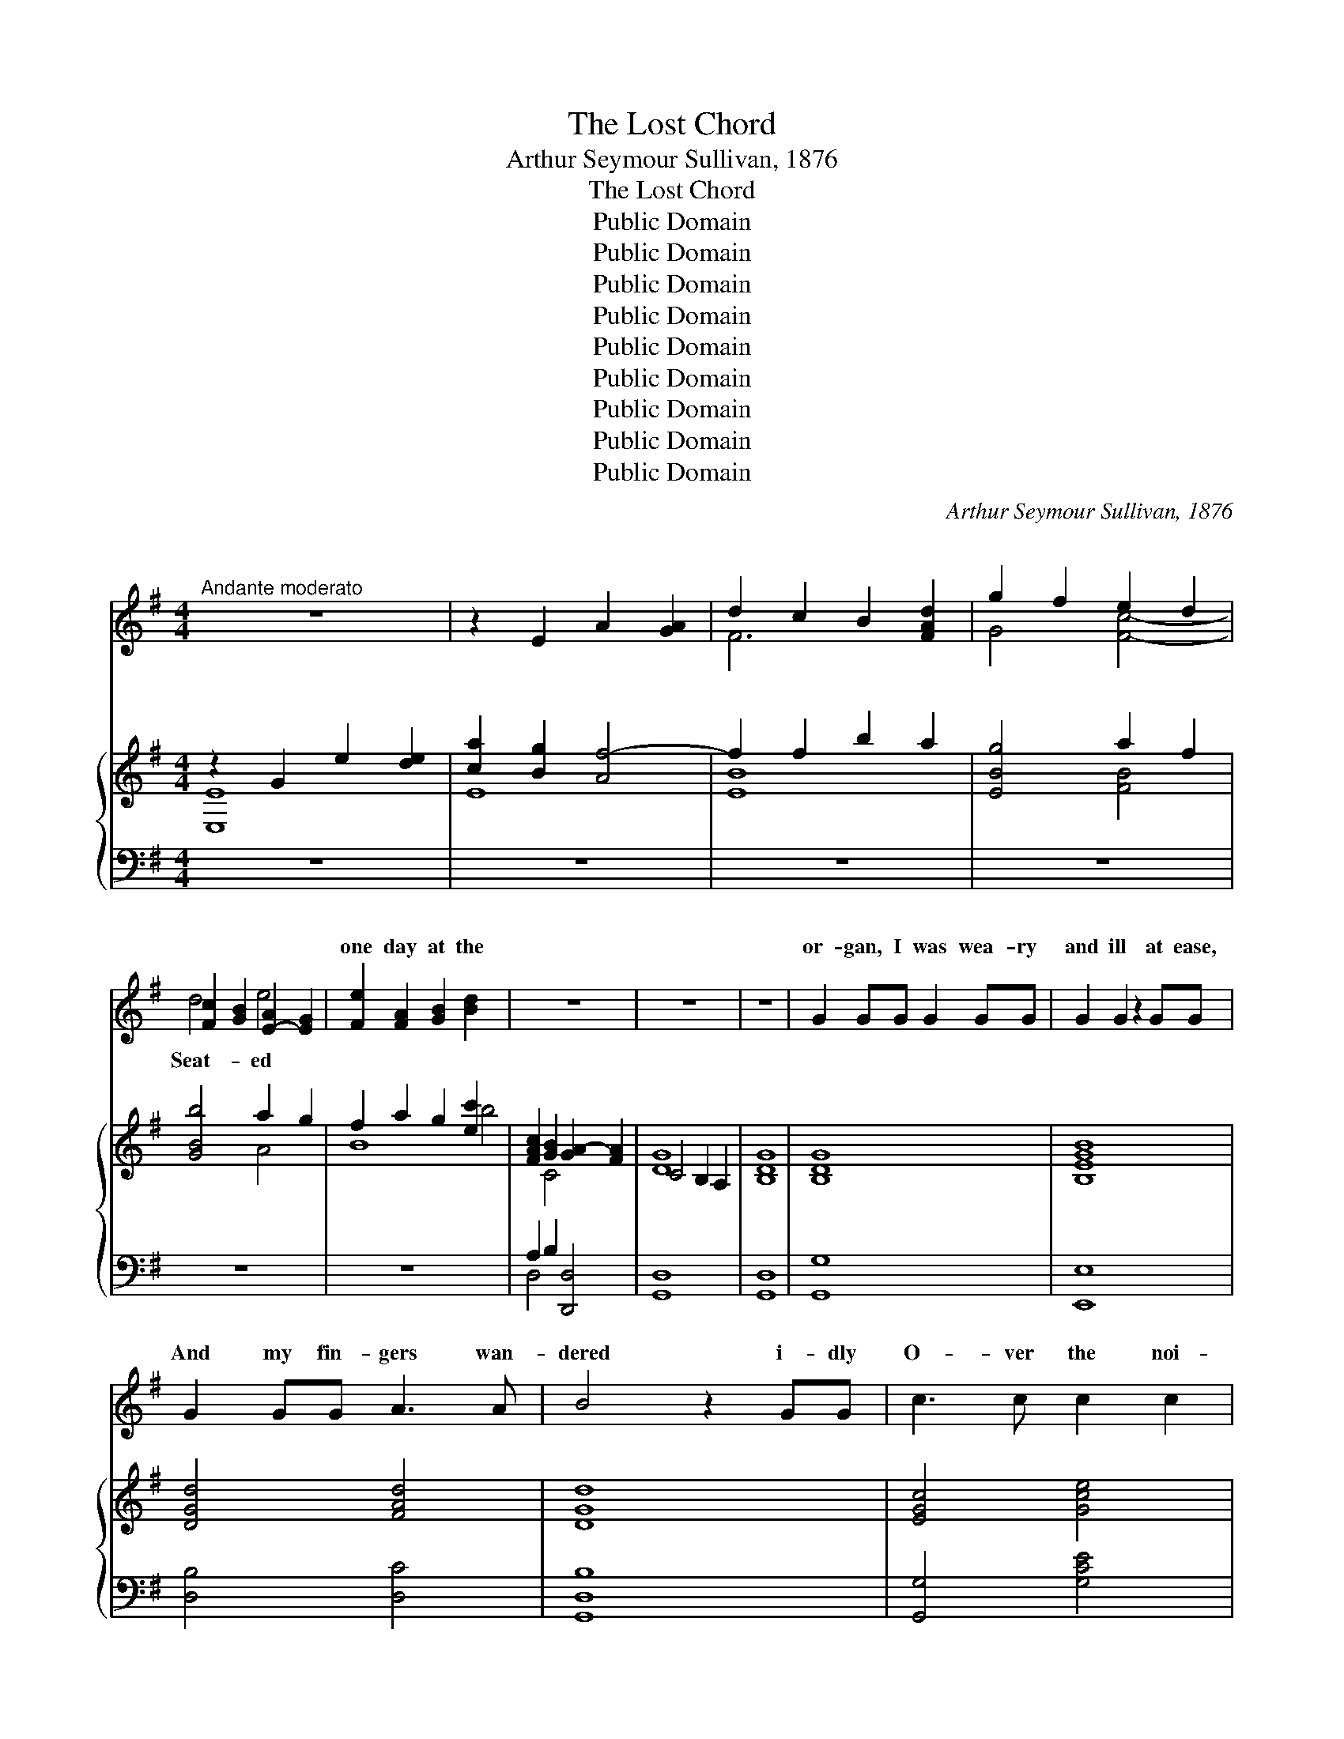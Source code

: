X:1
T:The Lost Chord
T:Arthur Seymour Sullivan, 1876
T:The Lost Chord
T:Public Domain
T:Public Domain
T:Public Domain
T:Public Domain
T:Public Domain
T:Public Domain
T:Public Domain
T:Public Domain
T:Public Domain
C:Arthur Seymour Sullivan, 1876
Z:Public Domain
%%score ( 1 2 ) { ( 3 4 ) | ( 5 6 ) }
L:1/8
M:4/4
K:G
V:1 treble 
V:2 treble 
V:3 treble 
V:4 treble 
V:5 bass 
V:6 bass 
V:1
"^Andante moderato" z8 | z2 E2 A2 [GA]2 | d2 c2 B2 [FAd]2 | g2 f2 e2 d2 | %4
w: |~ ~ ~|~ ~ ~ ~|~ ~ ~ ~|
 [Fc]2 [GB]2 [E-A]2 [EG]2 | [Fe]2 [FA]2 [GB]2 [Bd]2 x4 | z8 | z8 | z8 | G2 GG G2 GG | G2 G2 z2 GG | %11
w: * ~ ~ *|one day at the||||or- gan, I was wea- ry|and ill at ease,|
 G2 GG A3 A | B4 z2 GG | c3 c c2 c2 | B4 A4 | G2 AB A2 G2 | F4 z2 D2 | E2 ^E2 F2 GG | B2 A2 z2 F2 | %19
w: And my fin- gers wan-|dered i- dly|O- ver the noi-|sy keys;|I know not what I|was play-|ing, Or what I was|dream- ing then,|
 ^G2 ^AA B2 ^c2 | d4 z2 DD | B2 c2 d2 B2 | G2 A2 B2 c2 | B2 AG A2 F2!f! | G4 A2 A2 | c4 B2 G2 | %26
w: But I struck one chord|of mu- sic,|Like the sound of|a great A- men,|Like the sound of a|gr- e- a-|t A- men.|
"^poco rall." GFGE A4 | G6 z2 | z8 x4 | z8 | z8 | z4 z2 D2 | G2 GG G2 G2 | G2 G2 z2 GG | %34
w: It flood- ed the crim-|son||||twi-|light, Like the close of|an an- gel’s psalm,|
 G2 GG A3 A | B4 z2 GG | c2 cc c2 c2 | B4 A2 AA | G2 (AB) A>A G2 | F4 z2 D2 | EE ^E2 F2 G2 | %41
w: And it lay on my|fe- vered spi-|rit, With a touch of|in- fi- nite calm,|It qui- * et- ed pain|and sor-|row, Like love o- ver-|
 B2 A2 z2 F2 | ^G2 ^AA B2 ^c2 | d6 D2 | BB c2 d2 B2 | (G2 A2) B2 c2 | B2 AG A2 F2 | G4 z2 G2 | %48
w: comi- ng strife,|It seemed the har- mon-|ious e-|cho From our d- is-|cord- * ant life,|It linked all the per-|plexed mean-|
 G2 FF F2 G2 | F2 E2 z2 DD | c4 c3 c | B4 z2 G2"^poco a poco piu animato" | G2 FF F2 GG | %53
w: ings In- to one per-|fect peace, And trem-|bled a- way|in- to|si- lence, As if it were|
 F2 E2 z2 E2 | E2 ^DE F3 E | ^D4 z2!f! B"^agitato"B | c2 cc c3 c | c2 B2 z2 B2 | ^A2 A2 A3 A | %59
w: loth to cease;|I have sought but I|seek it vain-|ly, That one lost chord|di- vine, Which|came from the soul|
 A4 z2 A2 | ^G2 BB e2 B=G | G2 F2 z2 F2 | E3 E E2 E2 | F6 z2 | z4!f! z2 D2 | %65
w: of the|or- gan, And en- tered in-|to mine. It|may be that death’s|bright|an-|
"^grandioso" G2 GG G2 G2 | G2 G4 G2 | G2 GG A3 A | B4 z2 G2 | c2 cc c2 cc | B4 A2 A2 | %71
w: gel Will speak in that|chord a- gain;|It may be that on-|ly in|Heav’n I shall hear that great|A- men. It|
 G2 (AB) A2 G2 | F4 z2 D2 | d2 dd B2 B2 | G4 E2 E2 | c2 cc A2 A2 | D6 G2 | G2 AA B2 dd | %78
w: may be * that death’s|bright an-|gel Will speak in that|chord a- gain;|It may be that on-|ly in|Heav’n I shall hear that great|
 g4"^con gran forza" G2 c2 | B6 B2 | G4 A4 | G8- | G6 z2 | z8 | z8 |] %85
w: A- men. *|||||||
V:2
 x8 | x8 | F6 x2 | G4 [Fc]4- | d4 e4- | x12 | x8 | x8 | x8 | x8 | x8 | x8 | x8 | x8 | x8 | x8 | %16
w: ||~|~ ~|Seat- ed||||||||||||
 x8 | x8 | x8 | x8 | x8 | x8 | x8 | x8 | x8 | x8 | x8 | x8 | x12 | x8 | x8 | x8 | x8 | x8 | x8 | %35
w: |||||||||||||||||||
 x8 | x8 | x8 | x8 | x8 | x8 | x8 | x8 | x8 | x8 | x8 | x8 | x8 | x8 | x8 | x8 | x8 | x8 | x8 | %54
w: |||||||||||||||||||
 x8 | x8 | x8 | x8 | x8 | x8 | x8 | x8 | x8 | x8 | x8 | x8 | x8 | x8 | x8 | x8 | x8 | x8 | x8 | %73
w: |||||||||||||||||||
 x8 | x8 | x8 | x8 | x8 | x8 | x8 | x8 | x8 | x8 | x8 | x8 |] %85
w: ||||||||||||
V:3
 z2 G2 e2 [de]2 | [ca]2 [Bg]2 [Af-]4 | f2 f2 b2 a2 | [EBg]4 a2 f2 | [GBb]4 a2 g2 | %5
 f2 a2 g2 [ec']2 x4 | [FAc]2 [GB]2 [GA-]2 [FA]2 | C4 B,2 A,2 | [B,DG]8 | [B,DG]8 | [B,EGB]8 | %11
 [DGd]4 [FAd]4 | [DGd]8 | [EGc]4 [Gce]4 | [GBg]4 [Ad]4 | G2 AB A2 G2 | F4 D4 | E2 ^E2 F2 G2 | %18
 [GB]2 [FA]2 z2 [Ff]2 | [df]2 [^ce]2 [FBd]2 [EF^Ac]2 | [DFBd]2 [DFB]2 [EGc]2 [DFd]2 | %21
 [DGB]4 [DFB]4 | [B,EG]2 [CEA]2 [DGB]2 [EGc]2 | [DGB]2 [CD-A][B,DG] [CD-A]2 [A,DF]2 | %24
 [G,CG]4 [C=FA]2 [CFA]2 | [CEG]4 [G,B,G]2 [G,^CG]2 | [A,DG]4 [CDA]4 | [B,DG]2 D2 G2 [FG]2 | %28
 [Ec]2 [Be]2 a2 g2 x4 | [Af]2 [ce]2 [Bd]2 [FAc]2 | [GB]2 [DG]2 [C-G]2 [CF]2 | %31
 ([CD-G-]4 [B,DG]2) z2 | (g2 d2 g2 a2) | b2 g2 b2 c'2 | d'2 b2 [ga]2 [fd']2 | d2 B2 G2 [GB]2 | %36
 c2 d2 e2 f2 | f2 d2- d2 d2- | [Gd]2 AB A2 G2 | [Fd]2 A2 F2 D2 | ^c2 B2 A2 G2 | %41
 [^CEG]2 [DF]2 A2 [Ff]2 | f2 e2 [Fd]2 [^A^c]2 | [Bd]2 D2 E2 F2 | [Bg]4 [Bdf]4 | B2 c2 d2 [cg]2 | %46
 [Bd]4 [cd]4 | [GBd]2 [Gg]2 [Gg]2 [Gg]2 | [Gg]2 [Gg]2 [Gg]2 [Gg]2 | [Gg]2 [Gg]2 [Gg]2 [Gg]2 | %50
 [Gc-g]2 [Gcg]2 [Fc-f]2 [Fcf]2 | [GBg]2 G2 [G,G]2 [G,G]2 | [G,G]2 [G,G]2 [G,G]2 [G,G]2 | %53
 [G,B,-G]2 [G,B,-G]2 [G,B,-G]2 [G,B,G]2 | F2 F2 F2 F2 | %55
 z [B,^DF][B,DF][DFB] [DFB][FB^d][FBd][Bdf] | [Acf]4 g2 f2 | c2 B2 z2 [Be]2 | [^Ae]4 f2 e2 | %59
 ^d2 f2- f2 d2 | [Be]4 [Bb]4- | [Bb]2 [Bb]2 [Bb]2 [Bb]2 | [Bb]4 [ce][ce][ce][ce] | %63
 [Fcdf][Fcdf][Geg][Geg] [Afa][Afa][Bgb][Bgb] | %64
 [cac'][cac'][dbd'][dbd'] [ec'e'][ec'e'][fc'f'][fc'f'] | [gbg']2 [B,DG]4 [B,DG]2 | %66
 [Begb]2 [GB]4 [GB]2 | [GBd]4 [Fcd]4 | [GBd]2 [DGB]4 [B,DG]2 | [EGc]4 [Gce]4 | [GBdg]4 [Ada]4 | %71
 [Begb]4 [^ceg^c']4 | [dfad']2 [Adfa]2 [FAdf]2 [Adfa]2 | [DFBd]4 [B,DFB]4 | [G,EG]4 [G,CE]4 | %75
 [CEAc]4 [EAce]4 | [DAd]2 [DAc]2 [DGB]2 [Gd=f]2 | [Gce]2 [FA_e]2 [DGd]2 [DFc]2 | %78
 [D=FB]4 [EG]2 [EGce]2 | [DGBd]8 | [EGd]4 [FAd]4 | C2 B,2 A,2 B,2 | [C=FG]2 [CEc]2 [EGd]2 [EGe]2 | %83
 [Gdg]8 | [Gdg]8 |] %85
V:4
 [E,E]8 | E8 | [EB]8 | x4 [FB]4 | x4 A4 | B8 b4 | x2 C4 x2 | [DG]8 | x8 | x8 | x8 | x8 | x8 | x8 | %14
 x8 | d4 ^c4 | d8 | d4 d4 | x8 | F4 x4 | x8 | x8 | x8 | x8 | x8 | x8 | x8 | x8 | x4 A4- x4 | %29
 F4 x4 | x2 A4 x2 | x8 | x8 | x4 g4 | g4 x4 | G4 x4 | [Gc]4 [Gc]4 | [GB]4 A4 | x2 d2 ^c4 | x8 | %40
 D4 D4 | x8 | F4 x4 | x2 D2 C4 | x8 | e4 d2 x2 | x8 | x8 | x8 | x8 | x8 | x8 | x8 | x8 | %54
 [^A,E]4 [A,E]4 | x8 | x4 [Ac]4 | e4 x4 | x4 ^A4 | B4 B4 | x8 | x8 | x8 | x8 | x8 | x8 | x8 | x8 | %68
 x8 | x8 | x8 | x8 | x8 | x8 | x8 | x8 | x8 | x8 | x8 | x8 | x8 | [DG]4 [=FG]4 | x8 | x8 | x8 |] %85
V:5
 z8 | z8 | z8 | z8 | z8 | z8 x4 | A,2 B,2 [D,,D,]4 | [G,,D,]8 | [G,,D,]8 | [G,,G,]8 | [E,,E,]8 | %11
 [D,B,]4 [D,C]4 | [G,,D,B,]8 | [G,,G,]4 [G,CE]4 | [G,D]4 [F,D]4 | [E,E]4 [A,,A,]4 | %16
 [D,,D,]6 [D,F,]2 | G,2 ^G,2 A,2 B,2 | ^C2 D2 z2 F,2 | ^G,2 ^A,2 B,2 z2 | B,,2 B,2 A,2 D,2 | %21
 G,4 D,4 | E,2 C,2 B,,2 A,,2 | F,4 [D,,F,]4 | [E,,E,]4 [=F,,=F,]2 [F,,F,]2 | %25
 [C,,C,]4 [E,,E,]2 [E,,E,]2 | [D,,D,]4 [D,,D,]4 | [G,,,G,,]8 | z2 D2- z2 A,2 x4 | [CD]2 A,2 D4- | %30
 [G,D]2 [B,,,B,,]2 [D,,D,]4 | [G,,,G,,]4- [G,,,G,,]2 z2 |[K:treble] [GB]8 | [EGB]4 G2 A2 | %34
 B2 d2 [Dcd]4 | [GBd]6 [G=f]2 | [Ge]4 [Ge]4 | [Gd]4 d2 A2 | B2 G2 E2 A2 | [DA]6 [DF]2 | %40
 [EG]2 [^E^G]2 [FA]2 [=GB]2 | B2 A2 z2 [DF]2 | ^G2 ^A2 B2 e2 | d2 z2 c2 D2 | G4 B,4 | %45
 E2 C2 [B,G]2 [A,EG]2 | [DG]4 [DF]4 |[K:bass]"^tranquillo" G,2 z2 z4 | [E,E]4 [D,D]4 | %49
 [C,C]4 [B,,B,]4 | [A,,A,]4 [D,A,]4 | [G,,G,]4 [F,,F,]4 |"^cresc. animato" [E,,E,]4 [D,,D,]4 | %53
 [^C,,^C,]8 | F,2 F,2 F,2 F,2 |"^f agitato" [B,,,B,,]2 [B,,,B,,]2 [B,,,B,,]2 [B,,,B,,]2 | %56
 [B,^D]4 [B,D]4 |[K:treble] [B,EG][B,EG][B,EG][B,EG] [B,EG][B,EG][B,EG][B,EG] | %58
 [B,^CA][B,CA][B,CA][B,CA] [B,CA][B,CA][B,CA][B,CA] | %59
 [B,^DA][B,DA][B,DA][B,DA] [B,DA][B,DA][B,DA][B,DA] | [B,E^G]4 [B,E=G]4 | %61
 [A,B,^DG][A,B,DG][A,B,DF][A,B,DF] [A,B,DF][A,B,DF][A,B,DF][A,B,DF] | %62
[K:bass] [G,B,E][G,B,E][G,B,E][G,B,E] [CE][CE][A,CE][A,CE] | %63
 [D,D]2[K:treble]"^cresc. molto" EE FFGG | AABB cc!f!AA | %65
[K:bass]!ff! [G,,,G,,]2 [G,,D,G,]4 [G,,D,G,]2 | [E,,E,]2 [E,B,E]4 [E,B,E]2 | %67
 [D,,D,]2 [D,G,B,D]2 [D,,D,]2 [D,A,CD]2 | [G,,,G,,]2 [G,,D,G,]4 [G,,D,G,]2 | %69
"^sempre." [G,,G,]2 [G,CE]2!ff! [G,,G,]2 [G,CE]2 | [G,,G,]2 [G,B,D]2 [F,,F,]2 [F,A,D]2 | %71
 [E,,E,]2 [E,G,B,D]2 [A,,,A,,]2 [E,G,A,^C]2 | [D,,D,]2 [D,F,A,D]4 [C,,C,]2 | %73
 [B,,,B,,]4 [B,,,B,,]4 | [B,,,B,,]2 [D,,D,]2 [C,,C,]2 [B,,,B,,]2 | [A,,,A,,]4 [G,,,G,,]4 | %76
 [F,,,F,,]4!fff! [G,,,G,,]2 [B,,,B,,]2 | [C,,C,]2 [C,C]2 [B,,B,]2 [A,,A,]2 | %78
"^colla voce con gran forza" [G,,G,]4 [C,C]2 [A,,A,]2 | [D,,D,]8 | %80
 [D,B,D]2 [D,,D,]2 [D,C]2 [D,,D,]2 |"^a tempo" [G,,,G,,]4 [G,,,G,,]4 | [G,,,G,,]4 [G,,G,]2 [G,C]2 | %83
 [D,G,C]2 [G,,,G,,]2 B,2 A,2 | G,,4 G,,,4 |] %85
V:6
 x8 | x8 | x8 | x8 | x8 | x12 | D,4 x4 | x8 | x8 | x8 | x8 | x8 | x8 | x8 | x8 | x8 | x8 | %17
 D,4 D,4 | D,4 ^C,4 | B,,4 B,,4 | x8 | x8 | x8 | x8 | x8 | x8 | x8 | x8 | [G,,,G,,]8 C4 | G,8 | %30
 x8 | x8 |[K:treble] x8 | x4 E4 | D4 x4 | x8 | x8 | x4 F4 | E4 A,4 | x8 | x8 | x8 | ^C4 F4 | %43
 B4 c4 | G4 x4 | G4 x4 | x8 |[K:bass] x8 | x8 | x8 | x8 | x8 | x8 | x8 | [^C,,^C,]4 [=C,,=C,]4 | %55
 x8 | x8 |[K:treble] x8 | x8 | x8 | x8 | x8 |[K:bass] x8 | x2[K:treble] E2 D2 D2 | F,,6 F,,2 | %65
[K:bass] x8 | x8 | x8 | x8 | x8 | x8 | x8 | x8 | x8 | x8 | x8 | x8 | x8 | x8 | x8 | x8 | x8 | x8 | %83
 x8 | [D,B,]8 |] %85


